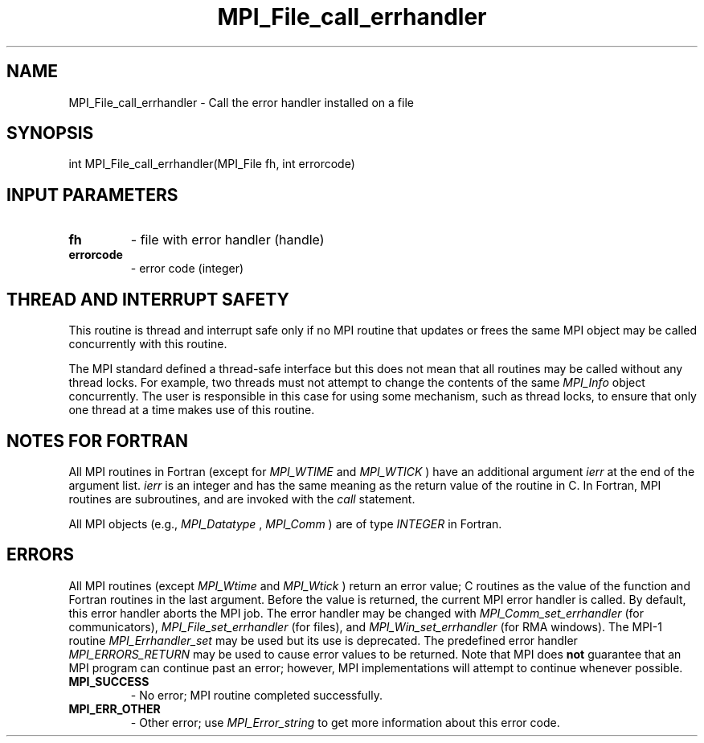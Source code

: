 .TH MPI_File_call_errhandler 3 "3/6/2023" " " "MPI"
.SH NAME
MPI_File_call_errhandler \-  Call the error handler installed on a file 
.SH SYNOPSIS
.nf
.fi
.nf
int MPI_File_call_errhandler(MPI_File fh, int errorcode)
.fi


.SH INPUT PARAMETERS
.PD 0
.TP
.B fh 
- file with error handler (handle)
.PD 1
.PD 0
.TP
.B errorcode 
- error code (integer)
.PD 1


.SH THREAD AND INTERRUPT SAFETY

This routine is thread and interrupt safe only if no MPI routine that
updates or frees the same MPI object may be called concurrently
with this routine.

The MPI standard defined a thread-safe interface but this does not
mean that all routines may be called without any thread locks.  For
example, two threads must not attempt to change the contents of the
same 
.I MPI_Info
object concurrently.  The user is responsible in this
case for using some mechanism, such as thread locks, to ensure that
only one thread at a time makes use of this routine.


.SH NOTES FOR FORTRAN
All MPI routines in Fortran (except for 
.I MPI_WTIME
and 
.I MPI_WTICK
) have
an additional argument 
.I ierr
at the end of the argument list.  
.I ierr
is an integer and has the same meaning as the return value of the routine
in C.  In Fortran, MPI routines are subroutines, and are invoked with the
.I call
statement.

All MPI objects (e.g., 
.I MPI_Datatype
, 
.I MPI_Comm
) are of type 
.I INTEGER
in Fortran.

.SH ERRORS

All MPI routines (except 
.I MPI_Wtime
and 
.I MPI_Wtick
) return an error value;
C routines as the value of the function and Fortran routines in the last
argument.  Before the value is returned, the current MPI error handler is
called.  By default, this error handler aborts the MPI job.  The error handler
may be changed with 
.I MPI_Comm_set_errhandler
(for communicators),
.I MPI_File_set_errhandler
(for files), and 
.I MPI_Win_set_errhandler
(for
RMA windows).  The MPI-1 routine 
.I MPI_Errhandler_set
may be used but
its use is deprecated.  The predefined error handler
.I MPI_ERRORS_RETURN
may be used to cause error values to be returned.
Note that MPI does 
.B not
guarantee that an MPI program can continue past
an error; however, MPI implementations will attempt to continue whenever
possible.

.PD 0
.TP
.B MPI_SUCCESS 
- No error; MPI routine completed successfully.
.PD 1
.PD 0
.TP
.B MPI_ERR_OTHER 
- Other error; use 
.I MPI_Error_string
to get more information
about this error code. 
.PD 1

